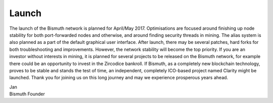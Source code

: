 Launch
======

The launch of the Bismuth network is planned for April/May 2017. Optimisations are focused around finishing up node stability for both port-forwarded nodes and otherwise, and around finding security threads in mining. The alias system is also planned as a part of the default graphical user interface. After launch, there may be several patches, hard forks for both troubleshooting and improvements. However, the network stability will become the top priority.
If you are an investor without interests in mining, it is planned for several projects to be released on the Bismuth network, for example there could be an opportunity to invest in the Zircodice bankroll. If Bismuth, as a completely new blockchain technology, proves to be stable and stands the test of time, an independent, completely ICO-based project named Clarity might be launched.
Thank you for joining us on this long journey and may we experience prosperous years ahead.

| Jan
| Bismuth Founder